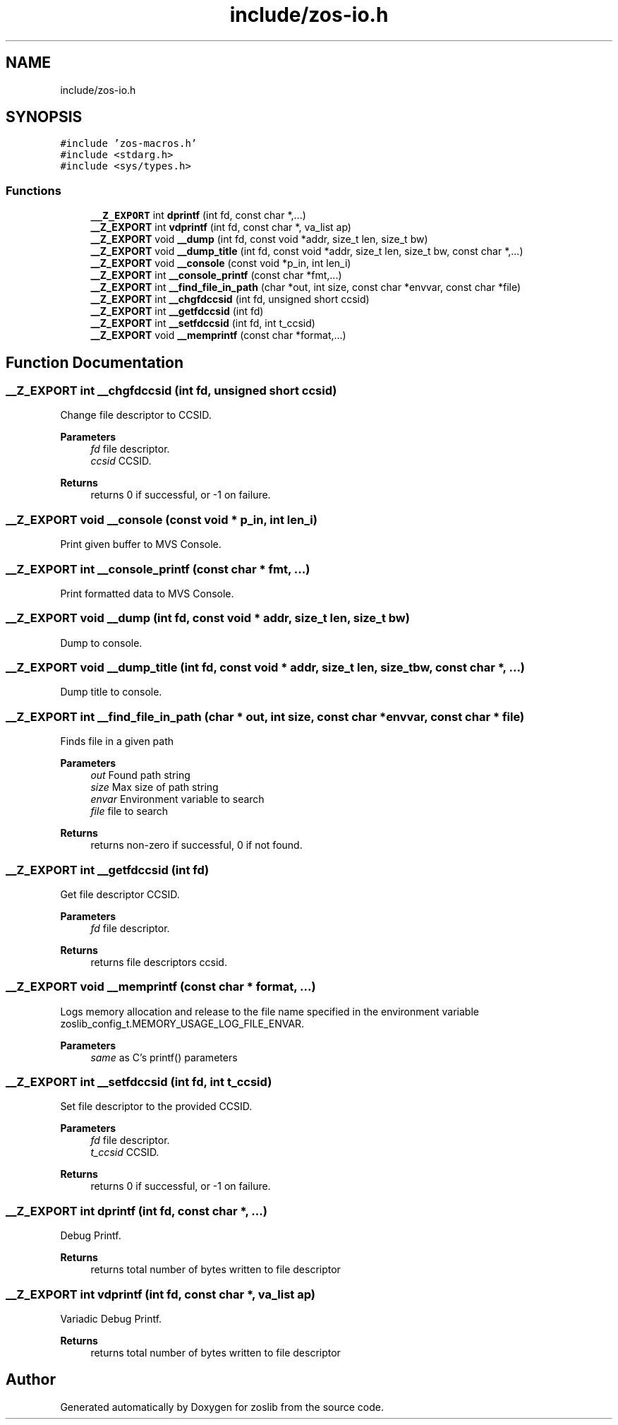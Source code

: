 .TH "include/zos-io.h" 3 "Tue Nov 1 2022" "zoslib" \" -*- nroff -*-
.ad l
.nh
.SH NAME
include/zos-io.h
.SH SYNOPSIS
.br
.PP
\fC#include 'zos\-macros\&.h'\fP
.br
\fC#include <stdarg\&.h>\fP
.br
\fC#include <sys/types\&.h>\fP
.br

.SS "Functions"

.in +1c
.ti -1c
.RI "\fB__Z_EXPORT\fP int \fBdprintf\fP (int fd, const char *,\&.\&.\&.)"
.br
.ti -1c
.RI "\fB__Z_EXPORT\fP int \fBvdprintf\fP (int fd, const char *, va_list ap)"
.br
.ti -1c
.RI "\fB__Z_EXPORT\fP void \fB__dump\fP (int fd, const void *addr, size_t len, size_t bw)"
.br
.ti -1c
.RI "\fB__Z_EXPORT\fP void \fB__dump_title\fP (int fd, const void *addr, size_t len, size_t bw, const char *,\&.\&.\&.)"
.br
.ti -1c
.RI "\fB__Z_EXPORT\fP void \fB__console\fP (const void *p_in, int len_i)"
.br
.ti -1c
.RI "\fB__Z_EXPORT\fP int \fB__console_printf\fP (const char *fmt,\&.\&.\&.)"
.br
.ti -1c
.RI "\fB__Z_EXPORT\fP int \fB__find_file_in_path\fP (char *out, int size, const char *envvar, const char *file)"
.br
.ti -1c
.RI "\fB__Z_EXPORT\fP int \fB__chgfdccsid\fP (int fd, unsigned short ccsid)"
.br
.ti -1c
.RI "\fB__Z_EXPORT\fP int \fB__getfdccsid\fP (int fd)"
.br
.ti -1c
.RI "\fB__Z_EXPORT\fP int \fB__setfdccsid\fP (int fd, int t_ccsid)"
.br
.ti -1c
.RI "\fB__Z_EXPORT\fP void \fB__memprintf\fP (const char *format,\&.\&.\&.)"
.br
.in -1c
.SH "Function Documentation"
.PP 
.SS "\fB__Z_EXPORT\fP int __chgfdccsid (int fd, unsigned short ccsid)"
Change file descriptor to CCSID\&. 
.PP
\fBParameters\fP
.RS 4
\fIfd\fP file descriptor\&. 
.br
\fIccsid\fP CCSID\&. 
.RE
.PP
\fBReturns\fP
.RS 4
returns 0 if successful, or -1 on failure\&. 
.RE
.PP

.SS "\fB__Z_EXPORT\fP void __console (const void * p_in, int len_i)"
Print given buffer to MVS Console\&. 
.SS "\fB__Z_EXPORT\fP int __console_printf (const char * fmt,  \&.\&.\&.)"
Print formatted data to MVS Console\&. 
.SS "\fB__Z_EXPORT\fP void __dump (int fd, const void * addr, size_t len, size_t bw)"
Dump to console\&. 
.SS "\fB__Z_EXPORT\fP void __dump_title (int fd, const void * addr, size_t len, size_t bw, const char *,  \&.\&.\&.)"
Dump title to console\&. 
.SS "\fB__Z_EXPORT\fP int __find_file_in_path (char * out, int size, const char * envvar, const char * file)"
Finds file in a given path 
.PP
\fBParameters\fP
.RS 4
\fIout\fP Found path string 
.br
\fIsize\fP Max size of path string 
.br
\fIenvar\fP Environment variable to search 
.br
\fIfile\fP file to search 
.RE
.PP
\fBReturns\fP
.RS 4
returns non-zero if successful, 0 if not found\&. 
.RE
.PP

.SS "\fB__Z_EXPORT\fP int __getfdccsid (int fd)"
Get file descriptor CCSID\&. 
.PP
\fBParameters\fP
.RS 4
\fIfd\fP file descriptor\&. 
.RE
.PP
\fBReturns\fP
.RS 4
returns file descriptors ccsid\&. 
.RE
.PP

.SS "\fB__Z_EXPORT\fP void __memprintf (const char * format,  \&.\&.\&.)"
Logs memory allocation and release to the file name specified in the environment variable zoslib_config_t\&.MEMORY_USAGE_LOG_FILE_ENVAR\&. 
.PP
\fBParameters\fP
.RS 4
\fIsame\fP as C's printf() parameters 
.RE
.PP

.SS "\fB__Z_EXPORT\fP int __setfdccsid (int fd, int t_ccsid)"
Set file descriptor to the provided CCSID\&. 
.PP
\fBParameters\fP
.RS 4
\fIfd\fP file descriptor\&. 
.br
\fIt_ccsid\fP CCSID\&. 
.RE
.PP
\fBReturns\fP
.RS 4
returns 0 if successful, or -1 on failure\&. 
.RE
.PP

.SS "\fB__Z_EXPORT\fP int dprintf (int fd, const char *,  \&.\&.\&.)"
Debug Printf\&. 
.PP
\fBReturns\fP
.RS 4
returns total number of bytes written to file descriptor 
.RE
.PP

.SS "\fB__Z_EXPORT\fP int vdprintf (int fd, const char *, va_list ap)"
Variadic Debug Printf\&. 
.PP
\fBReturns\fP
.RS 4
returns total number of bytes written to file descriptor 
.RE
.PP

.SH "Author"
.PP 
Generated automatically by Doxygen for zoslib from the source code\&.
